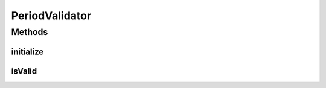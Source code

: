 .. java:import:: org.motechproject.commons.date ParseException

.. java:import:: org.motechproject.commons.date.util JodaFormatter

.. java:import:: javax.validation ConstraintValidator

.. java:import:: javax.validation ConstraintValidatorContext

PeriodValidator
===============

.. java:package:: org.motechproject.event.aggregation.model.validate
   :noindex:

.. java:type:: public class PeriodValidator implements ConstraintValidator<ValidPeriod, String>

Methods
-------
initialize
^^^^^^^^^^

.. java:method:: @Override public void initialize(ValidPeriod validPeriod)
   :outertype: PeriodValidator

isValid
^^^^^^^

.. java:method:: @Override public boolean isValid(String periodString, ConstraintValidatorContext constraintValidatorContext)
   :outertype: PeriodValidator

